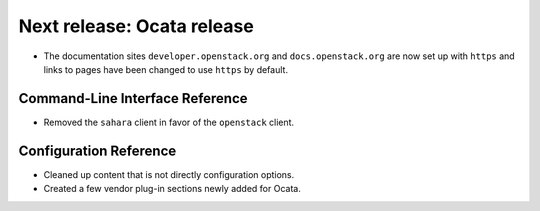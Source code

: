 ===========================
Next release: Ocata release
===========================

* The documentation sites ``developer.openstack.org`` and
  ``docs.openstack.org`` are now set up with ``https`` and links to
  pages have been changed to use ``https`` by default.

Command-Line Interface Reference
~~~~~~~~~~~~~~~~~~~~~~~~~~~~~~~~

* Removed the ``sahara`` client in favor of the ``openstack`` client.

Configuration Reference
~~~~~~~~~~~~~~~~~~~~~~~

* Cleaned up content that is not directly configuration options.

* Created a few vendor plug-in sections newly added for Ocata.
